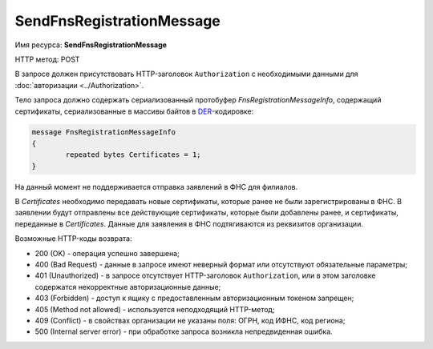 SendFnsRegistrationMessage
--------------------------

Имя ресурса: **SendFnsRegistrationMessage**

HTTP метод: POST

В запросе должен присутствовать HTTP-заголовок ``Authorization`` с необходимыми данными для :doc:`авторизации <../Authorization>`.

Тело запроса должно содержать сериализованный протобуфер *FnsRegistrationMessageInfo*, содержащий  сертификаты, сериализованные в массивы байтов в `DER <http://www.itu.int/ITU-T/studygroups/com17/languages/X.690-0207.pdf>`__-кодировке:

.. code-block:: protobuf

	message FnsRegistrationMessageInfo
	{
		repeated bytes Certificates = 1;
	}

На данный момент не поддерживается отправка заявлений в ФНС для филиалов.

В *Certificates* необходимо передавать новые сертификаты, которые ранее не были зарегистрированы в ФНС. В заявлении будут отправлены все действующие сертификаты, которые были добавлены ранее, и сертификаты, переданные в *Certificates*. Данные для заявления в ФНС подтягиваются из реквизитов организации.

Возможные HTTP-коды возврата:

-  200 (OK) - операция успешно завершена;

-  400 (Bad Request) - данные в запросе имеют неверный формат или отсутствуют обязательные параметры;

-  401 (Unauthorized) - в запросе отсутствует HTTP-заголовок ``Authorization``, или в этом заголовке содержатся некорректные авторизационные данные;

-  403 (Forbidden) - доступ к ящику с предоставленным авторизационным токеном запрещен;

-  405 (Method not allowed) - используется неподходящий HTTP-метод;

-  409 (Conflict) - в свойствах организации не указаны поля: ОГРН, код ИФНС, код региона;

-  500 (Internal server error) - при обработке запроса возникла непредвиденная ошибка.
